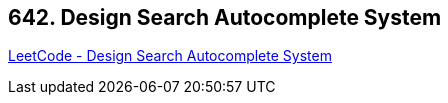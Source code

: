 == 642. Design Search Autocomplete System

https://leetcode.com/problems/design-search-autocomplete-system/[LeetCode - Design Search Autocomplete System]

